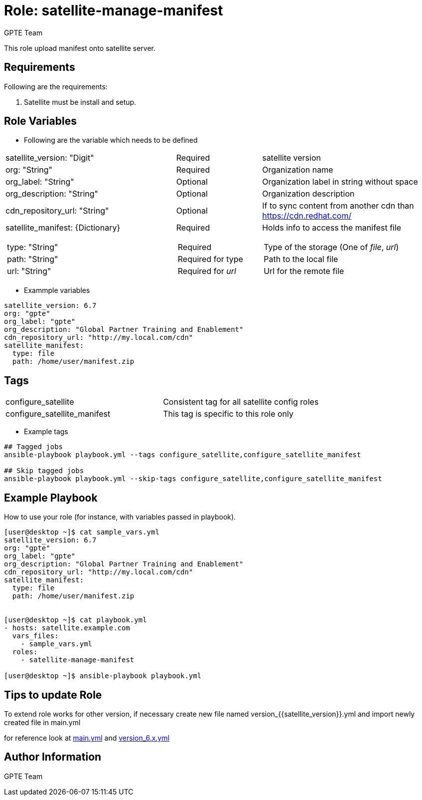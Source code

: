 :role: satellite-manage-manifest
:author: GPTE Team
:tag1: configure_satellite
:tag2: configure_satellite_manifest
:main_file: tasks/main.yml
:version_file: tasks/version_6.x.yml

Role: {role}
============

This role upload manifest onto satellite server.

Requirements
------------

Following are the requirements:

. Satellite must be install and setup.


Role Variables
--------------

* Following are the variable which needs to be defined

[cols="4a,2a,4a"]
|===
|satellite_version: "Digit" |Required |satellite version
|org: "String" |Required |Organization name
|org_label: "String" |Optional | Organization label in string without space
|org_description: "String" |Optional | Organization description
|cdn_repository_url: "String"|Optional | If to sync content from another cdn than https://cdn.redhat.com/
|satellite_manifest: {Dictionary}
[cols="1"]
!===
!type: "String"
!path: "String"
!url: "String"
!===
|Required
[cols="1"]
!===
!Required
!Required for type
!Required for 'url'
!===
|Holds info to access the manifest file
[cols="1"]
!===
! Type of the storage (One of 'file', 'url')
! Path to the local file
! Url for the remote file
!===
|===


* Exammple variables

[source=text]
----
satellite_version: 6.7
org: "gpte"
org_label: "gpte"
org_description: "Global Partner Training and Enablement"
cdn_repository_url: "http://my.local.com/cdn"
satellite_manifest:
  type: file
  path: /home/user/manifest.zip
----

Tags
---

|===
|{tag1} |Consistent tag for all satellite config roles
|{tag2} |This tag is specific to this role only
|===

* Example tags

----
## Tagged jobs
ansible-playbook playbook.yml --tags configure_satellite,configure_satellite_manifest

## Skip tagged jobs
ansible-playbook playbook.yml --skip-tags configure_satellite,configure_satellite_manifest
----

Example Playbook
----------------

How to use your role (for instance, with variables passed in playbook).

[source=text]
----
[user@desktop ~]$ cat sample_vars.yml
satellite_version: 6.7
org: "gpte"
org_label: "gpte"
org_description: "Global Partner Training and Enablement"
cdn_repository_url: "http://my.local.com/cdn"
satellite_manifest:
  type: file
  path: /home/user/manifest.zip


[user@desktop ~]$ cat playbook.yml
- hosts: satellite.example.com
  vars_files:
    - sample_vars.yml
  roles:
    - satellite-manage-manifest

[user@desktop ~]$ ansible-playbook playbook.yml
----

Tips to update Role
------------------

To extend role works for other version, if necessary create new file named  version_{{satellite_version}}.yml and import newly created file in main.yml

for reference look at link:{main_file}[main.yml] and link:{version_file}[version_6.x.yml]


Author Information
------------------

{author}
